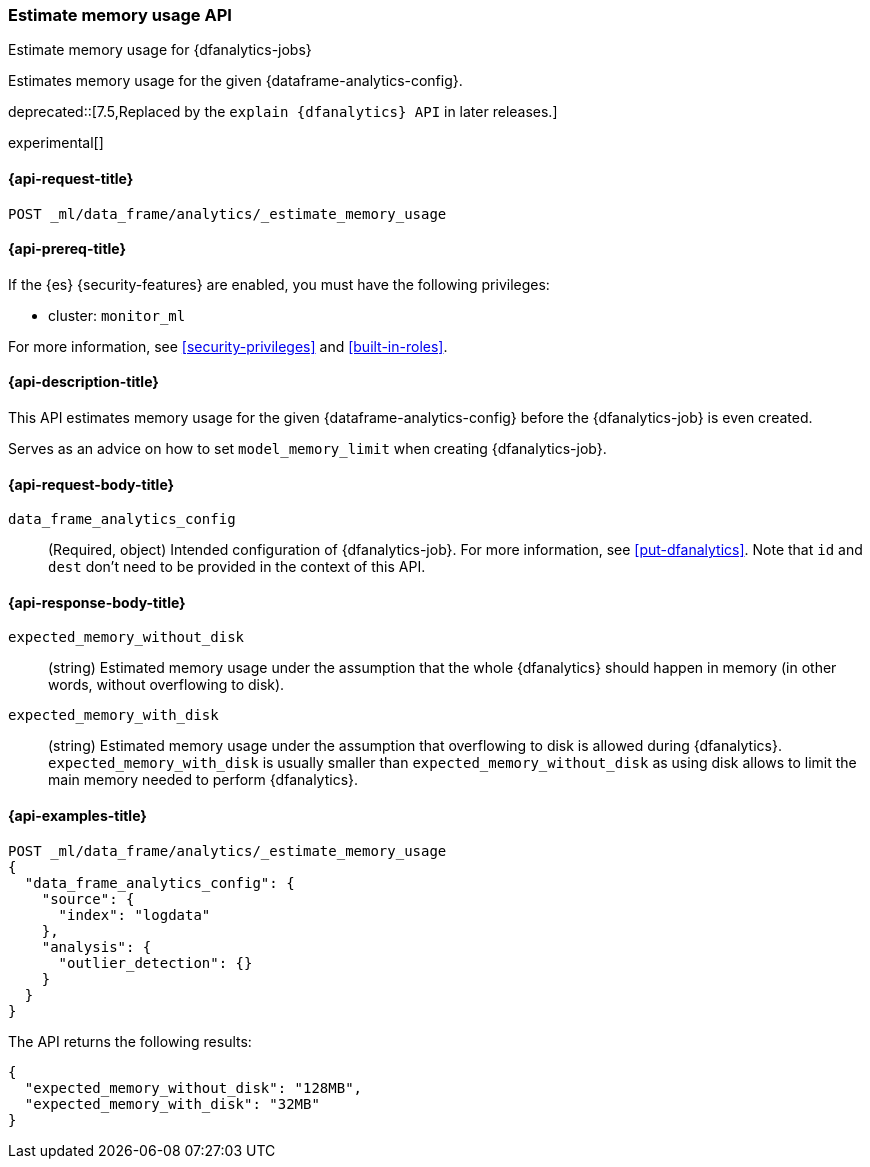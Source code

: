 [role="xpack"]
[testenv="platinum"]
[[estimate-memory-usage-dfanalytics]]
=== Estimate memory usage API

[subs="attributes"]
++++
<titleabbrev>Estimate memory usage for {dfanalytics-jobs}</titleabbrev>
++++

Estimates memory usage for the given {dataframe-analytics-config}.

deprecated::[7.5,Replaced by the `explain {dfanalytics} API` in later releases.]

experimental[]

[[ml-estimate-memory-usage-dfanalytics-request]]
==== {api-request-title}

`POST _ml/data_frame/analytics/_estimate_memory_usage`

[[ml-estimate-memory-usage-dfanalytics-prereq]]
==== {api-prereq-title}

If the {es} {security-features} are enabled, you must have the following 
privileges:

* cluster: `monitor_ml`
  
For more information, see <<security-privileges>> and <<built-in-roles>>.

[[ml-estimate-memory-usage-dfanalytics-desc]]
==== {api-description-title}

This API estimates memory usage for the given {dataframe-analytics-config} 
before the {dfanalytics-job} is even created.

Serves as an advice on how to set `model_memory_limit` when creating 
{dfanalytics-job}.

[[ml-estimate-memory-usage-dfanalytics-request-body]]
==== {api-request-body-title}

`data_frame_analytics_config`::
  (Required, object) Intended configuration of {dfanalytics-job}. For more 
  information, see <<put-dfanalytics>>. Note that `id` and `dest` don't need to 
  be provided in the context of this API.

[[ml-estimate-memory-usage-dfanalytics-results]]
==== {api-response-body-title}

`expected_memory_without_disk`::
  (string) Estimated memory usage under the assumption that the whole 
  {dfanalytics} should happen in memory (in other words, without overflowing to 
  disk).
  
`expected_memory_with_disk`::
  (string) Estimated memory usage under the assumption that overflowing to disk 
  is allowed during {dfanalytics}. `expected_memory_with_disk` is usually 
  smaller than `expected_memory_without_disk` as using disk allows to limit the 
  main memory needed to perform {dfanalytics}.

[[ml-estimate-memory-usage-dfanalytics-example]]
==== {api-examples-title}

[source,console]
--------------------------------------------------
POST _ml/data_frame/analytics/_estimate_memory_usage
{
  "data_frame_analytics_config": {
    "source": {
      "index": "logdata"
    },
    "analysis": {
      "outlier_detection": {}
    }
  }
}
--------------------------------------------------
// TEST[skip:TBD]

The API returns the following results:

[source,console-result]
----
{
  "expected_memory_without_disk": "128MB",
  "expected_memory_with_disk": "32MB"
}
----
